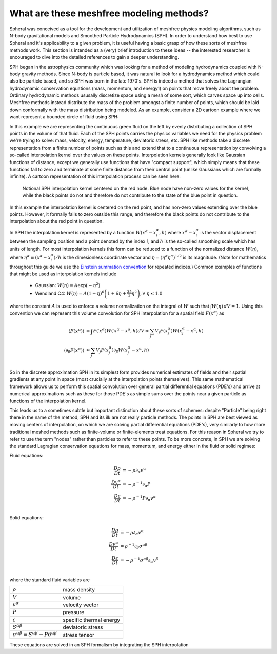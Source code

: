 ###################################################
What are these meshfree modeling methods?
###################################################

Spheral was conceived as a tool for the development and utilization of meshfree physics modeling algorithms, such as N-body gravitational models and Smoothed Particle Hydrodynamics (SPH).  In order to understand how best to use Spheral and it's applicability to a given problem, it is useful having a basic grasp of how these sorts of meshfree methods work.  This section is intended as a (very) brief introduction to these ideas -- the interested researcher is encouraged to dive into the detailed references to gain a deeper understanding.

SPH began in the astrophysics community which was looking for a method of modeling hydrodynamics coupled with N-body gravity methods.  Since N-body is particle based, it was natural to look for a hydrodynamics method which could also be particle based, and so SPH was born in the late 1970's.  SPH is indeed a method that solves the Lagrangian hydrodynamic conservation equations (mass, momentum, and energy1) on points that move freely about the problem.  Ordinary hydrodynamic methods ususally discretize space using a mesh of some sort, which carves space up into cells.  Meshfree methods instead distribute the mass of the problem amongst a finite number of points, which should be laid down conformally with the mass distribution being modeled.  As an example, consider a 2D cartoon example where we want represent a bounded circle of fluid using SPH:

.. subfigure::
   :layout-sm: AB
   :layout-lg: AB
   :layout-xl: AB
   :layout-xxl: AB
   :subcaptions: below
   :class-grid: outline

   .. image:: Circle.png
      :width: 98%
      :alt: Bounded circle of fluid.

   .. image:: Circle_SPH.png
      :width: 98%
      :alt: Evenly spaced SPH nodes to represent fluid

   Example of bounded circle of fluid in 2D we want to discretize using SPH

In this example we are representing the continuous green fluid on the left by evenly distributing a collection of SPH points in the volume of that fluid.  Each of the SPH points carries the physics variables we need for the physics problem we're trying to solve: mass, velocity, energy, temperature, deviatoric stress, etc.  SPH like methods take a discrete representation from a finite number of points such as this and extend that to a continuous representation by convolving a so-called interpolation kernel over the values on these points.  Interpolation kernels generally look like Gaussian functions of distance, except we generally use functions that have "compact support", which simply means that these functions fall to zero and terminate at some finite distance from their central point (unlike Gaussians which are formally infinite).  A cartoon representation of this interpolation process can be seen here:

.. figure:: SPH_sample_cartoon.*
   :width: 80%

   Notional SPH interpolation kernel centered on the red node.  Blue node have non-zero values for the kernel, while the black points do not and therefore do not contribute to the state of the blue point in question.

In this example the interpolation kernel is centered on the red point, and has non-zero values extending over the blue points.  However, it formally falls to zero outside this range, and therefore the black points do not contribute to the interpolation about the red point in question.

In SPH the interpolation kernel is represented by a function :math:`W(x^\alpha - x_i^\alpha, h)` where :math:`x^\alpha - x_i^\alpha` is the vector displacement between the sampling position and a point denoted by the index :math:`i`, and :math:`h` is the so-called smoothing scale which has units of length.  For most interpolation kernels this form can be reduced to a function of the nornalized distance :math:`W(\eta)`, where :math:`\eta^\alpha \equiv (x^\alpha - x_i^\alpha)/h` is the dimesionless coordinate vector and :math:`\eta = (\eta^\alpha \eta^\alpha)^{1/2}` is its magnitude.  (Note for mathematics throughout this guide we use the `Einstein summation convention <https://en.wikipedia.org/wiki/Einstein_notation>`_ for repeated indices.)  Common examples of functions that might be used as interpolation kernels include

  - Gaussian: :math:`W(\eta) = A \exp(-\eta^2)`
  - Wendland C4: :math:`W(\eta) = A \left(1 - \eta\right)^6 \left(1 + 6 \eta + \frac{35}{3} \eta^2\right), \forall \; \eta \le 1.0`

where the constant :math:`A` is used to enforce a volume normalization on the integral of :math:`W` such that :math:`\int W(\eta) \, dV = 1`.  Using this convention we can represent this volume convolution for SPH interpolation for a spatial field :math:`F(x^\alpha)` as

.. math::

   \langle F(x^\alpha) \rangle                &=       \int F(\prime{x}^\alpha) W(\prime{x}^\alpha - x^\alpha, h) dV \approx \sum_j V_j F(x_j^\alpha) W(x_j^\alpha - x^\alpha, h) \\
   \langle \partial_\beta F(x^\alpha) \rangle &\approx \sum_j V_j F(x_j^\alpha) \partial_\beta W(x_j^\alpha - x^\alpha, h) \\

So in the discrete approximation SPH in its simplest form provides numerical estimates of fields and their spatial gradients at any point in space (most crucially at the interpolation points themselves).  This same mathematical framework allows us to perform this spatial convolution over general partial differential equations (PDE's) and arrive at numerical approximations such as these for those PDE's as simple sums over the points near a given particle as functions of the interpolation kernel.

This leads us to a sometimes subtle but important distinction about these sorts of schemes: despite "Particle" being right there in the name of the method, SPH and its ilk are not really particle methods.  The points in SPH are best viewed as moving centers of interpolation, on which we are solving partial differential equations (PDE's), very similarly to how more traditional meshed methods such as finite-volume or finite-elements treat equations.  For this reason in Spheral we try to refer to use the term "nodes" rather than particles to refer to these points.  To be more concrete, in SPH we are solving the standard Lagragian conservation equations for mass, momentum, and energy either in the fluid or solid regimes:

Fluid equations:

.. math::

   \frac{D\rho}{Dt}        &= -\rho \partial_\alpha v^\alpha \\
   \frac{Dv^\alpha}{Dt}    &= -\rho^{-1} \partial_\alpha P \\
   \frac{D\varepsilon}{Dt} &= -\rho^{-1} P \partial_\alpha v^\alpha \\

Solid equations:

.. math::

   \frac{D\rho}{Dt}        &= -\rho \partial_\alpha v^\alpha \\
   \frac{Dv^\alpha}{Dt}    &= \rho^{-1} \partial_\beta \sigma^{\alpha \beta} \\
   \frac{D\varepsilon}{Dt} &= -\rho^{-1} \sigma^{\alpha \beta} \partial_\alpha v^\beta \\

where the standard fluid variables are

==========================================================================   =========================
:math:`\rho`                                                                 mass density             
:math:`V`                                                                    volume
:math:`v^\alpha`                                                             velocity vector          
:math:`P`                                                                    pressure                 
:math:`\varepsilon`                                                          specific thermal energy  
:math:`S^{\alpha \beta}`                                                     deviatoric stress        
:math:`\sigma^{\alpha \beta} = S^{\alpha \beta} - P \delta^{\alpha \beta}`   stress tensor
==========================================================================   =========================

These equations are solved in an SPH formalism by integrating the SPH interpolation 
